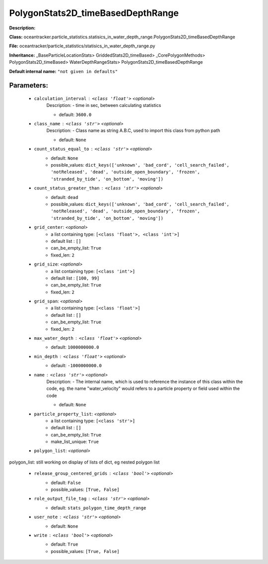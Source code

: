 ###################################
PolygonStats2D_timeBasedDepthRange
###################################

**Description:** 

**Class:** oceantracker.particle_statistics.statisics_in_water_depth_range.PolygonStats2D_timeBasedDepthRange

**File:** oceantracker/particle_statistics/statisics_in_water_depth_range.py

**Inheritance:** _BaseParticleLocationStats> GriddedStats2D_timeBased> _CorePolygonMethods> PolygonStats2D_timeBased> WaterDepthRangeStats> PolygonStats2D_timeBasedDepthRange

**Default internal name:** ``"not given in defaults"``


Parameters:
************

	* ``calculation_interval`` :   ``<class 'float'>``   *<optional>*
		Description: - time in sec, between calculating statistics

		- default: ``3600.0``

	* ``class_name`` :   ``<class 'str'>``   *<optional>*
		Description: - Class name as string A.B.C, used to import this class from python path

		- default: ``None``

	* ``count_status_equal_to`` :   ``<class 'str'>``   *<optional>*
		- default: ``None``
		- possible_values: ``dict_keys(['unknown', 'bad_cord', 'cell_search_failed', 'notReleased', 'dead', 'outside_open_boundary', 'frozen', 'stranded_by_tide', 'on_bottom', 'moving'])``

	* ``count_status_greater_than`` :   ``<class 'str'>``   *<optional>*
		- default: ``dead``
		- possible_values: ``dict_keys(['unknown', 'bad_cord', 'cell_search_failed', 'notReleased', 'dead', 'outside_open_boundary', 'frozen', 'stranded_by_tide', 'on_bottom', 'moving'])``

	* ``grid_center``:  *<optional>*
		- a list containing type:  ``[<class 'float'>, <class 'int'>]``
		- default list : ``[]``
		- can_be_empty_list: ``True``
		- fixed_len: ``2``

	* ``grid_size``:  *<optional>*
		- a list containing type:  ``[<class 'int'>]``
		- default list : ``[100, 99]``
		- can_be_empty_list: ``True``
		- fixed_len: ``2``

	* ``grid_span``:  *<optional>*
		- a list containing type:  ``[<class 'float'>]``
		- default list : ``[]``
		- can_be_empty_list: ``True``
		- fixed_len: ``2``

	* ``max_water_depth`` :   ``<class 'float'>``   *<optional>*
		- default: ``1000000000.0``

	* ``min_depth`` :   ``<class 'float'>``   *<optional>*
		- default: ``-1000000000.0``

	* ``name`` :   ``<class 'str'>``   *<optional>*
		Description: - The internal name, which is used to reference the instance of this class within the code, eg. the name "water_velocity" would refers to a particle property or field used within the code

		- default: ``None``

	* ``particle_property_list``:  *<optional>*
		- a list containing type:  ``[<class 'str'>]``
		- default list : ``[]``
		- can_be_empty_list: ``True``
		- make_list_unique: ``True``

	* ``polygon_list``:  *<optional>*

polygon_list: still working on display  of lists of dict, eg nested polygon list 

	* ``release_group_centered_grids`` :   ``<class 'bool'>``   *<optional>*
		- default: ``False``
		- possible_values: ``[True, False]``

	* ``role_output_file_tag`` :   ``<class 'str'>``   *<optional>*
		- default: ``stats_polygon_time_depth_range``

	* ``user_note`` :   ``<class 'str'>``   *<optional>*
		- default: ``None``

	* ``write`` :   ``<class 'bool'>``   *<optional>*
		- default: ``True``
		- possible_values: ``[True, False]``

